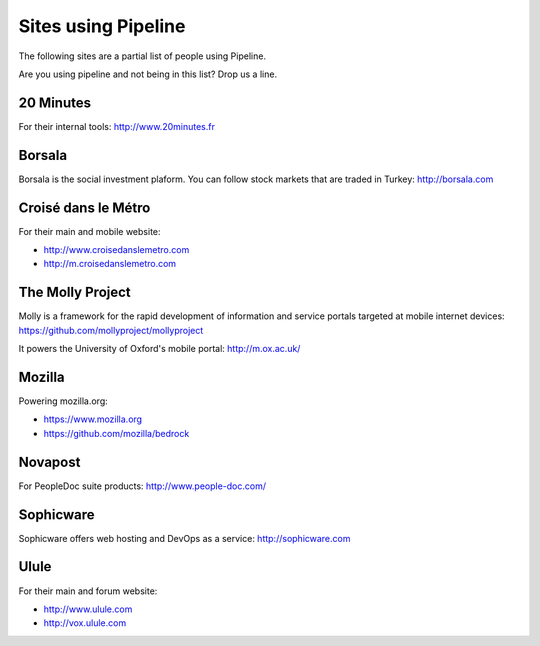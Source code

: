 .. _ref-using:

====================
Sites using Pipeline
====================

The following sites are a partial list of people using Pipeline.

Are you using pipeline and not being in this list? Drop us a line. 

20 Minutes
----------

For their internal tools: http://www.20minutes.fr

Borsala
-------

Borsala is the social investment plaform. You can follow stock markets that are traded in Turkey: http://borsala.com


Croisé dans le Métro
--------------------

For their main and mobile website:

* http://www.croisedanslemetro.com
* http://m.croisedanslemetro.com

The Molly Project
-----------------

Molly is a framework for the rapid development of information and service
portals targeted at mobile internet devices: https://github.com/mollyproject/mollyproject

It powers the University of Oxford's mobile portal: http://m.ox.ac.uk/

Mozilla
-------

Powering mozilla.org:
 
* https://www.mozilla.org
* https://github.com/mozilla/bedrock

Novapost
--------

For PeopleDoc suite products: http://www.people-doc.com/

Sophicware
----------

Sophicware offers web hosting and DevOps as a service: http://sophicware.com

Ulule
-----

For their main and forum website:

* http://www.ulule.com
* http://vox.ulule.com
